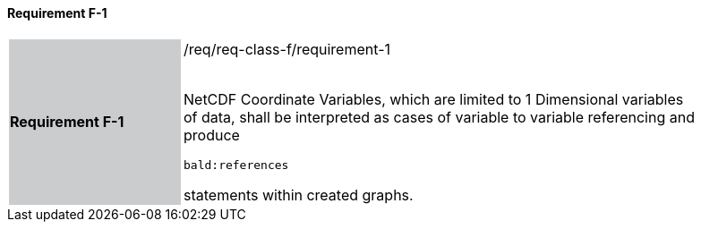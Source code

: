 ==== Requirement F-1


[width="90%",cols="2,6"]
|===
|*Requirement F-1* {set:cellbgcolor:#CACCCE}|/req/req-class-f/requirement-1 +
 +


NetCDF Coordinate Variables, which are limited to 1 Dimensional variables of data,  shall be interpreted as cases of variable to variable referencing and produce

`bald:references`

statements within created graphs. 



 {set:cellbgcolor:#FFFFFF}

|===
